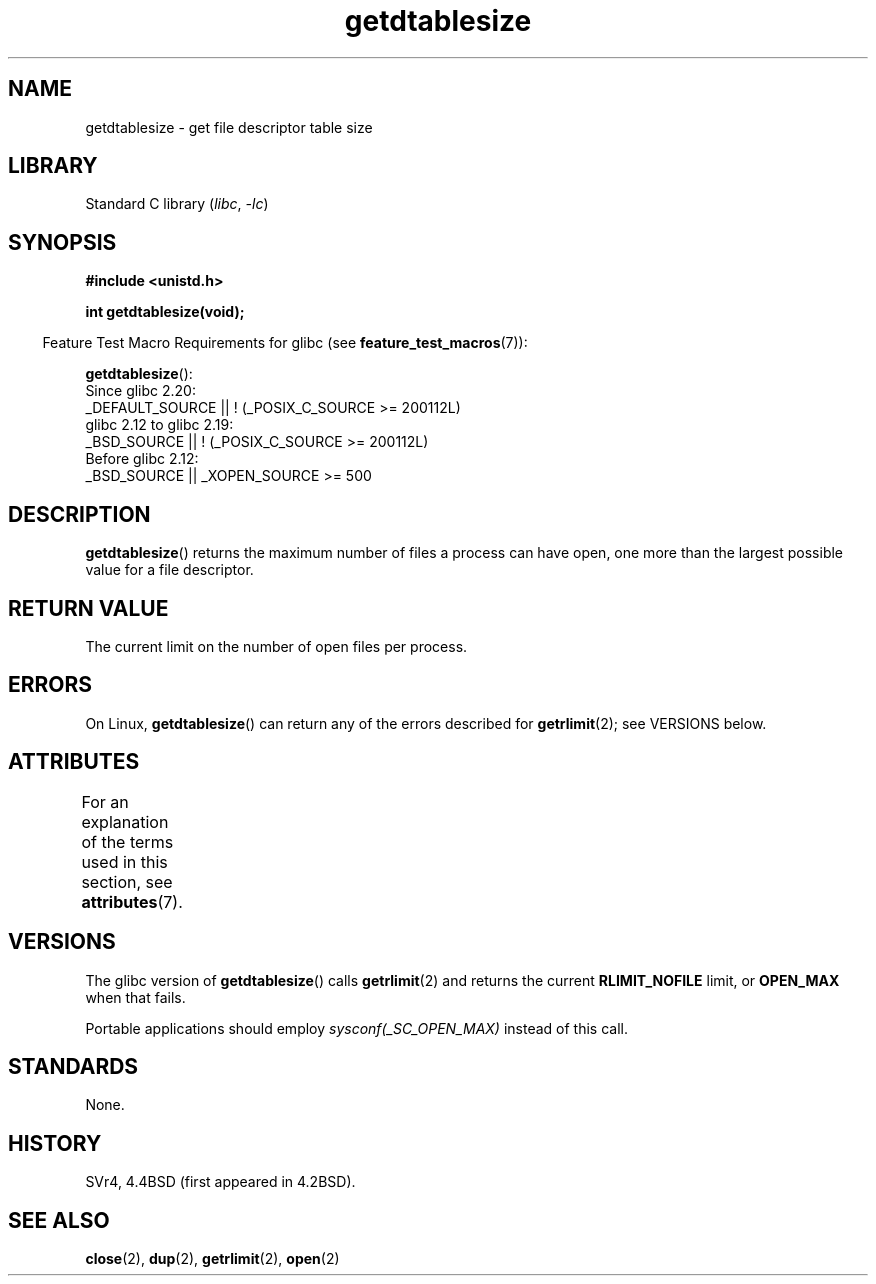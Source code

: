 '\" t
.\" Copyright 1993 Rickard E. Faith (faith@cs.unc.edu)
.\"
.\" SPDX-License-Identifier: Linux-man-pages-copyleft
.\"
.\" Modified 2002-04-15 by Roger Luethi <rl@hellgate.ch> and aeb
.\"
.TH getdtablesize 3 (date) "Linux man-pages (unreleased)"
.SH NAME
getdtablesize \- get file descriptor table size
.SH LIBRARY
Standard C library
.RI ( libc ,\~ \-lc )
.SH SYNOPSIS
.nf
.B #include <unistd.h>
.P
.B int getdtablesize(void);
.fi
.P
.RS -4
Feature Test Macro Requirements for glibc (see
.BR feature_test_macros (7)):
.RE
.P
.BR getdtablesize ():
.nf
    Since glibc 2.20:
        _DEFAULT_SOURCE || ! (_POSIX_C_SOURCE >= 200112L)
    glibc 2.12 to glibc 2.19:
        _BSD_SOURCE || ! (_POSIX_C_SOURCE >= 200112L)
    Before glibc 2.12:
        _BSD_SOURCE || _XOPEN_SOURCE >= 500
.\"        || _XOPEN_SOURCE && _XOPEN_SOURCE_EXTENDED
.fi
.SH DESCRIPTION
.BR getdtablesize ()
returns the maximum number of files a process can have open,
one more than the largest possible value for a file descriptor.
.SH RETURN VALUE
The current limit on the number of open files per process.
.SH ERRORS
On Linux,
.BR getdtablesize ()
can return any of the errors described for
.BR getrlimit (2);
see VERSIONS below.
.SH ATTRIBUTES
For an explanation of the terms used in this section, see
.BR attributes (7).
.TS
allbox;
lbx lb lb
l l l.
Interface	Attribute	Value
T{
.na
.nh
.BR getdtablesize ()
T}	Thread safety	MT-Safe
.TE
.SH VERSIONS
The glibc version of
.BR getdtablesize ()
calls
.BR getrlimit (2)
and returns the current
.B RLIMIT_NOFILE
limit, or
.B OPEN_MAX
when that fails.
.\" The libc4 and libc5 versions return
.\" .B OPEN_MAX
.\" (set to 256 since Linux 0.98.4).
.P
Portable applications should employ
.I sysconf(_SC_OPEN_MAX)
instead of this call.
.SH STANDARDS
None.
.SH HISTORY
SVr4, 4.4BSD
(first appeared in 4.2BSD).
.SH SEE ALSO
.BR close (2),
.BR dup (2),
.BR getrlimit (2),
.BR open (2)
